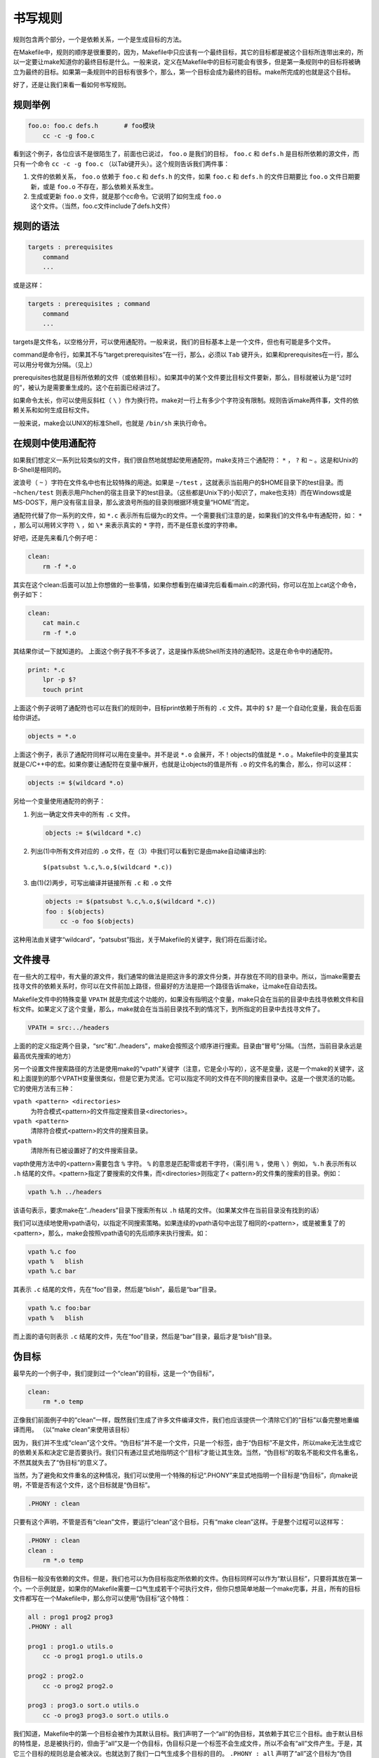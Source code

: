 书写规则
========

规则包含两个部分，一个是依赖关系，一个是生成目标的方法。

在Makefile中，规则的顺序是很重要的，因为，Makefile中只应该有一个最终目标，其它的目标都是被这个目标所连带出来的，所以一定要让make知道你的最终目标是什么。一般来说，定义在Makefile中的目标可能会有很多，但是第一条规则中的目标将被确立为最终的目标。如果第一条规则中的目标有很多个，那么，第一个目标会成为最终的目标。make所完成的也就是这个目标。

好了，还是让我们来看一看如何书写规则。

规则举例
--------

.. code-block:: makefile

    foo.o: foo.c defs.h       # foo模块
        cc -c -g foo.c

看到这个例子，各位应该不是很陌生了，前面也已说过， ``foo.o`` 是我们的目标， ``foo.c`` 和 ``defs.h`` 是目标所依赖的源文件，而只有一个命令 ``cc -c -g foo.c`` （以Tab键开头）。这个规则告诉我们两件事：

#. 文件的依赖关系， ``foo.o`` 依赖于 ``foo.c`` 和 ``defs.h`` 的文件，如果 ``foo.c`` 和 ``defs.h`` 的文件日期要比 ``foo.o`` 文件日期要新，或是 ``foo.o`` 不存在，那么依赖关系发生。
#. 生成或更新 ``foo.o`` 文件，就是那个cc命令。它说明了如何生成 ``foo.o`` 这个文件。（当然，foo.c文件include了defs.h文件）

规则的语法
----------

.. code-block:: makefile

    targets : prerequisites
        command
        ...

或是这样：

.. code-block:: makefile

    targets : prerequisites ; command
        command
        ...

targets是文件名，以空格分开，可以使用通配符。一般来说，我们的目标基本上是一个文件，但也有可能是多个文件。

command是命令行，如果其不与“target:prerequisites”在一行，那么，必须以 ``Tab`` 键开头，如果和prerequisites在一行，那么可以用分号做为分隔。（见上）

prerequisites也就是目标所依赖的文件（或依赖目标）。如果其中的某个文件要比目标文件要新，那么，目标就被认为是“过时的”，被认为是需要重生成的。这个在前面已经讲过了。

如果命令太长，你可以使用反斜杠（ ``\`` ）作为换行符。make对一行上有多少个字符没有限制。规则告诉make两件事，文件的依赖关系和如何生成目标文件。

一般来说，make会以UNIX的标准Shell，也就是 ``/bin/sh`` 来执行命令。

在规则中使用通配符
------------------

如果我们想定义一系列比较类似的文件，我们很自然地就想起使用通配符。make支持三个通配符： ``*`` ， ``?`` 和 ``~`` 。这是和Unix的B-Shell是相同的。

波浪号（ ``~`` ）字符在文件名中也有比较特殊的用途。如果是 ``~/test`` ，这就表示当前用户的$HOME目录下的test目录。而 ``~hchen/test`` 则表示用户hchen的宿主目录下的test目录。（这些都是Unix下的小知识了，make也支持）而在Windows或是 MS-DOS下，用户没有宿主目录，那么波浪号所指的目录则根据环境变量“HOME”而定。

通配符代替了你一系列的文件，如 ``*.c`` 表示所有后缀为c的文件。一个需要我们注意的是，如果我们的文件名中有通配符，如： ``*`` ，那么可以用转义字符 ``\`` ，如 ``\*`` 来表示真实的 ``*`` 字符，而不是任意长度的字符串。

好吧，还是先来看几个例子吧：

.. code-block:: makefile

    clean:
        rm -f *.o

其实在这个clean:后面可以加上你想做的一些事情，如果你想看到在编译完后看看main.c的源代码，你可以在加上cat这个命令，例子如下：

.. code-block:: makefile

    clean:
        cat main.c
        rm -f *.o

其结果你试一下就知道的。 上面这个例子我不不多说了，这是操作系统Shell所支持的通配符。这是在命令中的通配符。

.. code-block:: makefile

    print: *.c
        lpr -p $?
        touch print

上面这个例子说明了通配符也可以在我们的规则中，目标print依赖于所有的 ``.c`` 文件。其中的 ``$?`` 是一个自动化变量，我会在后面给你讲述。

.. code-block:: makefile

    objects = *.o

上面这个例子，表示了通配符同样可以用在变量中。并不是说 ``*.o`` 会展开，不！objects的值就是 ``*.o`` 。Makefile中的变量其实就是C/C++中的宏。如果你要让通配符在变量中展开，也就是让objects的值是所有 ``.o`` 的文件名的集合，那么，你可以这样：

.. code-block:: makefile

    objects := $(wildcard *.o)

另给一个变量使用通配符的例子：

#. 列出一确定文件夹中的所有 ``.c`` 文件。

   .. code-block:: makefile

        objects := $(wildcard *.c)

#. 列出(1)中所有文件对应的 ``.o`` 文件，在（3）中我们可以看到它是由make自动编译出的::

       $(patsubst %.c,%.o,$(wildcard *.c))

#. 由(1)(2)两步，可写出编译并链接所有 ``.c`` 和 ``.o`` 文件

   .. code-block:: makefile

        objects := $(patsubst %.c,%.o,$(wildcard *.c))
        foo : $(objects)
            cc -o foo $(objects)

这种用法由关键字“wildcard”，“patsubst”指出，关于Makefile的关键字，我们将在后面讨论。

文件搜寻
--------

在一些大的工程中，有大量的源文件，我们通常的做法是把这许多的源文件分类，并存放在不同的目录中。所以，当make需要去找寻文件的依赖关系时，你可以在文件前加上路径，但最好的方法是把一个路径告诉make，让make在自动去找。

Makefile文件中的特殊变量 ``VPATH`` 就是完成这个功能的，如果没有指明这个变量，make只会在当前的目录中去找寻依赖文件和目标文件。如果定义了这个变量，那么，make就会在当当前目录找不到的情况下，到所指定的目录中去找寻文件了。

.. code-block:: makefile

    VPATH = src:../headers

上面的的定义指定两个目录，“src”和“../headers”，make会按照这个顺序进行搜索。目录由“冒号”分隔。（当然，当前目录永远是最高优先搜索的地方）

另一个设置文件搜索路径的方法是使用make的“vpath”关键字（注意，它是全小写的），这不是变量，这是一个make的关键字，这和上面提到的那个VPATH变量很类似，但是它更为灵活。它可以指定不同的文件在不同的搜索目录中。这是一个很灵活的功能。它的使用方法有三种：

``vpath <pattern> <directories>``
    为符合模式<pattern>的文件指定搜索目录<directories>。

``vpath <pattern>``
    清除符合模式<pattern>的文件的搜索目录。

``vpath``
    清除所有已被设置好了的文件搜索目录。

vapth使用方法中的<pattern>需要包含 ``%`` 字符。 ``%`` 的意思是匹配零或若干字符，（需引用 ``%`` ，使用 ``\`` ）例如， ``%.h`` 表示所有以 ``.h`` 结尾的文件。<pattern>指定了要搜索的文件集，而<directories>则指定了< pattern>的文件集的搜索的目录。例如：

.. code-block:: makefile

    vpath %.h ../headers

该语句表示，要求make在“../headers”目录下搜索所有以 ``.h`` 结尾的文件。（如果某文件在当前目录没有找到的话）

我们可以连续地使用vpath语句，以指定不同搜索策略。如果连续的vpath语句中出现了相同的<pattern>，或是被重复了的<pattern>，那么，make会按照vpath语句的先后顺序来执行搜索。如：

.. code-block:: makefile

    vpath %.c foo
    vpath %   blish
    vpath %.c bar

其表示 ``.c``  结尾的文件，先在“foo”目录，然后是“blish”，最后是“bar”目录。

.. code-block:: makefile

    vpath %.c foo:bar
    vpath %   blish

而上面的语句则表示 ``.c`` 结尾的文件，先在“foo”目录，然后是“bar”目录，最后才是“blish”目录。

伪目标
------

最早先的一个例子中，我们提到过一个“clean”的目标，这是一个“伪目标”，

.. code-block:: makefile

    clean:
        rm *.o temp

正像我们前面例子中的“clean”一样，既然我们生成了许多文件编译文件，我们也应该提供一个清除它们的“目标”以备完整地重编译而用。 （以“make clean”来使用该目标）

因为，我们并不生成“clean”这个文件。“伪目标”并不是一个文件，只是一个标签，由于“伪目标”不是文件，所以make无法生成它的依赖关系和决定它是否要执行。我们只有通过显式地指明这个“目标”才能让其生效。当然，“伪目标”的取名不能和文件名重名，不然其就失去了“伪目标”的意义了。

当然，为了避免和文件重名的这种情况，我们可以使用一个特殊的标记“.PHONY”来显式地指明一个目标是“伪目标”，向make说明，不管是否有这个文件，这个目标就是“伪目标”。

.. code-block:: makefile

    .PHONY : clean

只要有这个声明，不管是否有“clean”文件，要运行“clean”这个目标，只有“make clean”这样。于是整个过程可以这样写：

.. code-block:: makefile

    .PHONY : clean
    clean :
        rm *.o temp

伪目标一般没有依赖的文件。但是，我们也可以为伪目标指定所依赖的文件。伪目标同样可以作为“默认目标”，只要将其放在第一个。一个示例就是，如果你的Makefile需要一口气生成若干个可执行文件，但你只想简单地敲一个make完事，并且，所有的目标文件都写在一个Makefile中，那么你可以使用“伪目标”这个特性：

.. code-block:: makefile

    all : prog1 prog2 prog3
    .PHONY : all

    prog1 : prog1.o utils.o
        cc -o prog1 prog1.o utils.o

    prog2 : prog2.o
        cc -o prog2 prog2.o

    prog3 : prog3.o sort.o utils.o
        cc -o prog3 prog3.o sort.o utils.o

我们知道，Makefile中的第一个目标会被作为其默认目标。我们声明了一个“all”的伪目标，其依赖于其它三个目标。由于默认目标的特性是，总是被执行的，但由于“all”又是一个伪目标，伪目标只是一个标签不会生成文件，所以不会有“all”文件产生。于是，其它三个目标的规则总是会被决议。也就达到了我们一口气生成多个目标的目的。 ``.PHONY : all`` 声明了“all”这个目标为“伪目标”。（注：这里的显式 “.PHONY : all” 不写的话一般情况也可以正确的执行，这样make可通过隐式规则推导出， “all” 是一个伪目标，执行make不会生成“all”文件，而执行后面的多个目标。建议：显式写出是一个好习惯。）

随便提一句，从上面的例子我们可以看出，目标也可以成为依赖。所以，伪目标同样也可成为依赖。看下面的例子：

.. code-block:: makefile

    .PHONY : cleanall cleanobj cleandiff

    cleanall : cleanobj cleandiff
        rm program

    cleanobj :
        rm *.o

    cleandiff :
        rm *.diff

“make cleanall”将清除所有要被清除的文件。“cleanobj”和“cleandiff”这两个伪目标有点像“子程序”的意思。我们可以输入“make cleanall”和“make cleanobj”和“make cleandiff”命令来达到清除不同种类文件的目的。

多目标
------

Makefile的规则中的目标可以不止一个，其支持多目标，有可能我们的多个目标同时依赖于一个文件，并且其生成的命令大体类似。于是我们就能把其合并起来。当然，多个目标的生成规则的执行命令不是同一个，这可能会给我们带来麻烦，不过好在我们可以使用一个自动化变量 ``$@`` （关于自动化变量，将在后面讲述），这个变量表示着目前规则中所有的目标的集合，这样说可能很抽象，还是看一个例子吧。

.. code-block:: makefile

    bigoutput littleoutput : text.g
        generate text.g -$(subst output,,$@) > $@

上述规则等价于：

.. code-block:: makefile

    bigoutput : text.g
        generate text.g -big > bigoutput
    littleoutput : text.g
        generate text.g -little > littleoutput

其中， ``-$(subst output,,$@)`` 中的 ``$`` 表示执行一个Makefile的函数，函数名为subst，后面的为参数。关于函数，将在后面讲述。这里的这个函数是替换字符串的意思， ``$@`` 表示目标的集合，就像一个数组， ``$@`` 依次取出目标，并执于命令。

静态模式
--------

静态模式可以更加容易地定义多目标的规则，可以让我们的规则变得更加的有弹性和灵活。我们还是先来看一下语法：

.. code-block:: makefile

    <targets ...> : <target-pattern> : <prereq-patterns ...>
        <commands>
        ...

targets定义了一系列的目标文件，可以有通配符。是目标的一个集合。

target-parrtern是指明了targets的模式，也就是的目标集模式。

prereq-parrterns是目标的依赖模式，它对target-parrtern形成的模式再进行一次依赖目标的定义。

这样描述这三个东西，可能还是没有说清楚，还是举个例子来说明一下吧。如果我们的<target-parrtern>定义成 ``%.o`` ，意思是我们的<target>;集合中都是以 ``.o`` 结尾的，而如果我们的<prereq-parrterns>定义成 ``%.c`` ，意思是对<target-parrtern>所形成的目标集进行二次定义，其计算方法是，取<target-parrtern>模式中的 ``%`` （也就是去掉了 ``.o`` 这个结尾），并为其加上 ``.c`` 这个结尾，形成的新集合。

所以，我们的“目标模式”或是“依赖模式”中都应该有 ``%`` 这个字符，如果你的文件名中有 ``%`` 那么你可以使用反斜杠 ``\`` 进行转义，来标明真实的 ``%`` 字符。

看一个例子：

.. code-block:: makefile

    objects = foo.o bar.o

    all: $(objects)

    $(objects): %.o: %.c
        $(CC) -c $(CFLAGS) $< -o $@

上面的例子中，指明了我们的目标从$object中获取， ``%.o`` 表明要所有以 ``.o`` 结尾的目标，也就是 ``foo.o bar.o`` ，也就是变量 ``$object`` 集合的模式，而依赖模式 ``%.c`` 则取模式 ``%.o`` 的 ``%`` ，也就是 ``foo bar`` ，并为其加下 ``.c`` 的后缀，于是，我们的依赖目标就是 ``foo.c bar.c`` 。而命令中的 ``$<`` 和 ``$@`` 则是自动化变量， ``$<`` 表示所有的依赖目标集（也就是 ``foo.c bar.c`` ）， ``$@`` 表示目标集（也就是“foo.o bar.o”）。于是，上面的规则展开后等价于下面的规则：

.. code-block:: makefile

    foo.o : foo.c
        $(CC) -c $(CFLAGS) foo.c -o foo.o
    bar.o : bar.c
        $(CC) -c $(CFLAGS) bar.c -o bar.o

试想，如果我们的 ``%.o`` 有几百个，那么我们只要用这种很简单的“静态模式规则”就可以写完一堆规则，实在是太有效率了。“静态模式规则”的用法很灵活，如果用得好，那会是一个很强大的功能。再看一个例子：

.. code-block:: makefile

    files = foo.elc bar.o lose.o

    $(filter %.o,$(files)): %.o: %.c
        $(CC) -c $(CFLAGS) $< -o $@
    $(filter %.elc,$(files)): %.elc: %.el
        emacs -f batch-byte-compile $<

$(filter %.o,$(files))表示调用Makefile的filter函数，过滤“$files”集，只要其中模式为“%.o”的内容。其它的内容，我就不用多说了吧。这个例子展示了Makefile中更大的弹性。

自动生成依赖性
--------------

在Makefile中，我们的依赖关系可能会需要包含一系列的头文件，比如，如果我们的main.c中有一句 ``#include "defs.h"`` ，那么我们的依赖关系应该是：

.. code-block:: makefile

    main.o : main.c defs.h

但是，如果是一个比较大型的工程，你必需清楚哪些C文件包含了哪些头文件，并且，你在加入或删除头文件时，也需要小心地修改Makefile，这是一个很没有维护性的工作。为了避免这种繁重而又容易出错的事情，我们可以使用C/C++编译的一个功能。大多数的C/C++编译器都支持一个“-M”的选项，即自动找寻源文件中包含的头文件，并生成一个依赖关系。例如，如果我们执行下面的命令::

    cc -M main.c

其输出是：

.. code-block:: makefile

    main.o : main.c defs.h

于是由编译器自动生成的依赖关系，这样一来，你就不必再手动书写若干文件的依赖关系，而由编译器自动生成了。需要提醒一句的是，如果你使用GNU的C/C++编译器，你得用 ``-MM`` 参数，不然， ``-M`` 参数会把一些标准库的头文件也包含进来。

gcc -M main.c的输出是::

 main.o: main.c defs.h /usr/include/stdio.h /usr/include/features.h \
     /usr/include/sys/cdefs.h /usr/include/gnu/stubs.h \
     /usr/lib/gcc-lib/i486-suse-linux/2.95.3/include/stddef.h \
     /usr/include/bits/types.h /usr/include/bits/pthreadtypes.h \
     /usr/include/bits/sched.h /usr/include/libio.h \
     /usr/include/_G_config.h /usr/include/wchar.h \
     /usr/include/bits/wchar.h /usr/include/gconv.h \
     /usr/lib/gcc-lib/i486-suse-linux/2.95.3/include/stdarg.h \
     /usr/include/bits/stdio_lim.h

gcc -MM main.c的输出则是::

 main.o: main.c defs.h

那么，编译器的这个功能如何与我们的Makefile联系在一起呢。因为这样一来，我们的Makefile也要根据这些源文件重新生成，让 Makefile自已依赖于源文件？这个功能并不现实，不过我们可以有其它手段来迂回地实现这一功能。GNU组织建议把编译器为每一个源文件的自动生成的依赖关系放到一个文件中，为每一个 ``name.c`` 的文件都生成一个 ``name.d`` 的Makefile文件， ``.d`` 文件中就存放对应 ``.c`` 文件的依赖关系。

于是，我们可以写出 ``.c`` 文件和 ``.d`` 文件的依赖关系，并让make自动更新或生成 ``.d`` 文件，并把其包含在我们的主Makefile中，这样，我们就可以自动化地生成每个文件的依赖关系了。

这里，我们给出了一个模式规则来产生 ``.d`` 文件：

.. code-block:: makefile

    %.d: %.c
        @set -e; rm -f $@; \
        $(CC) -M $(CPPFLAGS) $< >; $@.$$$$; \
        sed 's,\($*\)\.o[ :]*,\1.o $@ : ,g' < $@.$$$$ >; $@; \
        rm -f $@.$$$$


这个规则的意思是，所有的 ``.d`` 文件依赖于 ``.c`` 文件， ``rm -f $@`` 的意思是删除所有的目标，也就是 ``.d`` 文件，第二行的意思是，为每个依赖文件 ``$<`` ，也就是 ``.c`` 文件生成依赖文件， ``$@`` 表示模式 ``%.d`` 文件，如果有一个C文件是name.c，那么 ``%`` 就是 ``name`` ， ``$$$$`` 意为一个随机编号，第二行生成的文件有可能是“name.d.12345”，第三行使用sed命令做了一个替换，关于sed命令的用法请参看相关的使用文档。第四行就是删除临时文件。

总而言之，这个模式要做的事就是在编译器生成的依赖关系中加入 ``.d`` 文件的依赖，即把依赖关系：

.. code-block:: makefile

    main.o : main.c defs.h

转成：

.. code-block:: makefile

    main.o main.d : main.c defs.h

于是，我们的 ``.d`` 文件也会自动更新了，并会自动生成了，当然，你还可以在这个 ``.d`` 文件中加入的不只是依赖关系，包括生成的命令也可一并加入，让每个 ``.d`` 文件都包含一个完赖的规则。一旦我们完成这个工作，接下来，我们就要把这些自动生成的规则放进我们的主Makefile中。我们可以使用Makefile的“include”命令，来引入别的Makefile文件（前面讲过），例如：

.. code-block:: makefile

    sources = foo.c bar.c

    include $(sources:.c=.d)

上述语句中的 ``$(sources:.c=.d)`` 中的 ``.c=.d`` 的意思是做一个替换，把变量 ``$(sources)`` 所有 ``.c`` 的字串都替换成 ``.d`` ，关于这个“替换”的内容，在后面我会有更为详细的讲述。当然，你得注意次序，因为include是按次序来载入文件，最先载入的 ``.d`` 文件中的目标会成为默认目标。
